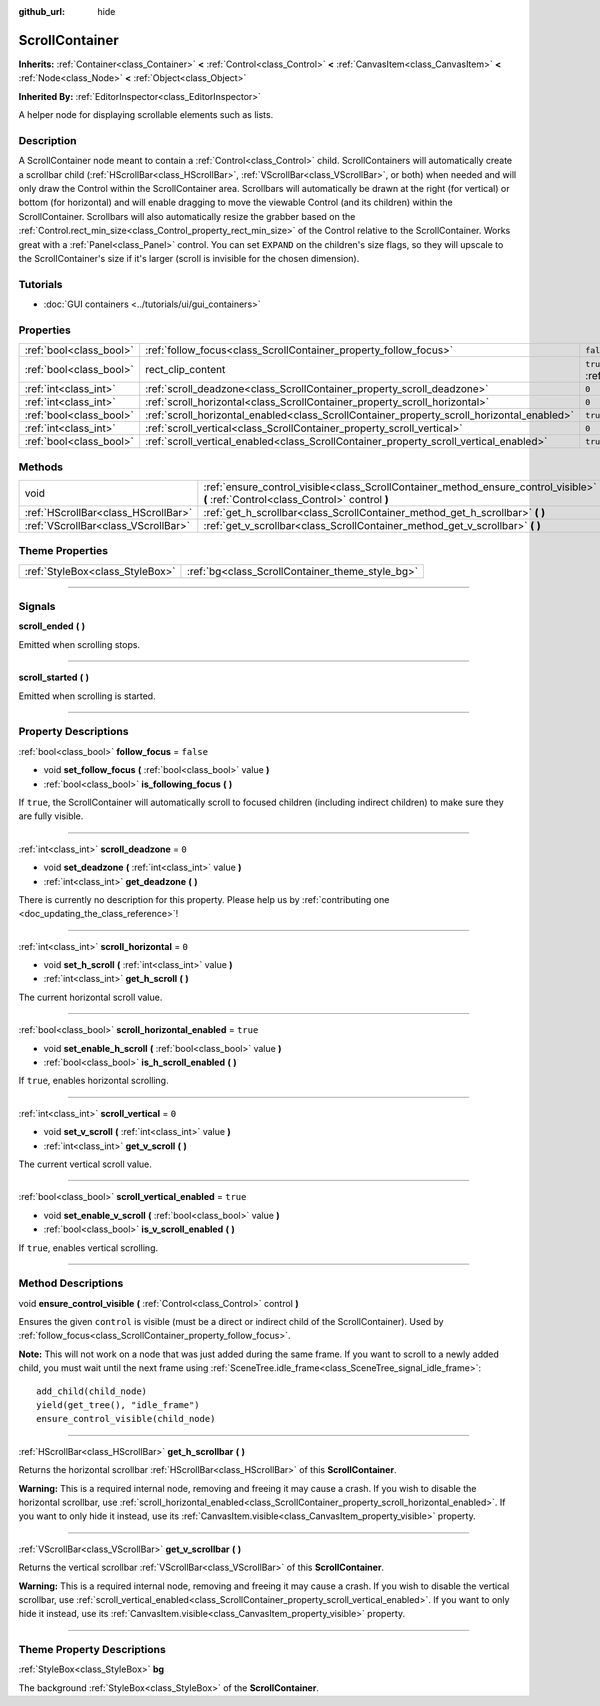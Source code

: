 :github_url: hide

.. DO NOT EDIT THIS FILE!!!
.. Generated automatically from Godot engine sources.
.. Generator: https://github.com/godotengine/godot/tree/3.5/doc/tools/make_rst.py.
.. XML source: https://github.com/godotengine/godot/tree/3.5/doc/classes/ScrollContainer.xml.

.. _class_ScrollContainer:

ScrollContainer
===============

**Inherits:** :ref:`Container<class_Container>` **<** :ref:`Control<class_Control>` **<** :ref:`CanvasItem<class_CanvasItem>` **<** :ref:`Node<class_Node>` **<** :ref:`Object<class_Object>`

**Inherited By:** :ref:`EditorInspector<class_EditorInspector>`

A helper node for displaying scrollable elements such as lists.

.. rst-class:: classref-introduction-group

Description
-----------

A ScrollContainer node meant to contain a :ref:`Control<class_Control>` child. ScrollContainers will automatically create a scrollbar child (:ref:`HScrollBar<class_HScrollBar>`, :ref:`VScrollBar<class_VScrollBar>`, or both) when needed and will only draw the Control within the ScrollContainer area. Scrollbars will automatically be drawn at the right (for vertical) or bottom (for horizontal) and will enable dragging to move the viewable Control (and its children) within the ScrollContainer. Scrollbars will also automatically resize the grabber based on the :ref:`Control.rect_min_size<class_Control_property_rect_min_size>` of the Control relative to the ScrollContainer. Works great with a :ref:`Panel<class_Panel>` control. You can set ``EXPAND`` on the children's size flags, so they will upscale to the ScrollContainer's size if it's larger (scroll is invisible for the chosen dimension).

.. rst-class:: classref-introduction-group

Tutorials
---------

- :doc:`GUI containers <../tutorials/ui/gui_containers>`

.. rst-class:: classref-reftable-group

Properties
----------

.. table::
   :widths: auto

   +-------------------------+--------------------------------------------------------------------------------------------+-------------------------------------------------------------------------------+
   | :ref:`bool<class_bool>` | :ref:`follow_focus<class_ScrollContainer_property_follow_focus>`                           | ``false``                                                                     |
   +-------------------------+--------------------------------------------------------------------------------------------+-------------------------------------------------------------------------------+
   | :ref:`bool<class_bool>` | rect_clip_content                                                                          | ``true`` (overrides :ref:`Control<class_Control_property_rect_clip_content>`) |
   +-------------------------+--------------------------------------------------------------------------------------------+-------------------------------------------------------------------------------+
   | :ref:`int<class_int>`   | :ref:`scroll_deadzone<class_ScrollContainer_property_scroll_deadzone>`                     | ``0``                                                                         |
   +-------------------------+--------------------------------------------------------------------------------------------+-------------------------------------------------------------------------------+
   | :ref:`int<class_int>`   | :ref:`scroll_horizontal<class_ScrollContainer_property_scroll_horizontal>`                 | ``0``                                                                         |
   +-------------------------+--------------------------------------------------------------------------------------------+-------------------------------------------------------------------------------+
   | :ref:`bool<class_bool>` | :ref:`scroll_horizontal_enabled<class_ScrollContainer_property_scroll_horizontal_enabled>` | ``true``                                                                      |
   +-------------------------+--------------------------------------------------------------------------------------------+-------------------------------------------------------------------------------+
   | :ref:`int<class_int>`   | :ref:`scroll_vertical<class_ScrollContainer_property_scroll_vertical>`                     | ``0``                                                                         |
   +-------------------------+--------------------------------------------------------------------------------------------+-------------------------------------------------------------------------------+
   | :ref:`bool<class_bool>` | :ref:`scroll_vertical_enabled<class_ScrollContainer_property_scroll_vertical_enabled>`     | ``true``                                                                      |
   +-------------------------+--------------------------------------------------------------------------------------------+-------------------------------------------------------------------------------+

.. rst-class:: classref-reftable-group

Methods
-------

.. table::
   :widths: auto

   +-------------------------------------+--------------------------------------------------------------------------------------------------------------------------------------+
   | void                                | :ref:`ensure_control_visible<class_ScrollContainer_method_ensure_control_visible>` **(** :ref:`Control<class_Control>` control **)** |
   +-------------------------------------+--------------------------------------------------------------------------------------------------------------------------------------+
   | :ref:`HScrollBar<class_HScrollBar>` | :ref:`get_h_scrollbar<class_ScrollContainer_method_get_h_scrollbar>` **(** **)**                                                     |
   +-------------------------------------+--------------------------------------------------------------------------------------------------------------------------------------+
   | :ref:`VScrollBar<class_VScrollBar>` | :ref:`get_v_scrollbar<class_ScrollContainer_method_get_v_scrollbar>` **(** **)**                                                     |
   +-------------------------------------+--------------------------------------------------------------------------------------------------------------------------------------+

.. rst-class:: classref-reftable-group

Theme Properties
----------------

.. table::
   :widths: auto

   +---------------------------------+-------------------------------------------------+
   | :ref:`StyleBox<class_StyleBox>` | :ref:`bg<class_ScrollContainer_theme_style_bg>` |
   +---------------------------------+-------------------------------------------------+

.. rst-class:: classref-section-separator

----

.. rst-class:: classref-descriptions-group

Signals
-------

.. _class_ScrollContainer_signal_scroll_ended:

.. rst-class:: classref-signal

**scroll_ended** **(** **)**

Emitted when scrolling stops.

.. rst-class:: classref-item-separator

----

.. _class_ScrollContainer_signal_scroll_started:

.. rst-class:: classref-signal

**scroll_started** **(** **)**

Emitted when scrolling is started.

.. rst-class:: classref-section-separator

----

.. rst-class:: classref-descriptions-group

Property Descriptions
---------------------

.. _class_ScrollContainer_property_follow_focus:

.. rst-class:: classref-property

:ref:`bool<class_bool>` **follow_focus** = ``false``

.. rst-class:: classref-property-setget

- void **set_follow_focus** **(** :ref:`bool<class_bool>` value **)**
- :ref:`bool<class_bool>` **is_following_focus** **(** **)**

If ``true``, the ScrollContainer will automatically scroll to focused children (including indirect children) to make sure they are fully visible.

.. rst-class:: classref-item-separator

----

.. _class_ScrollContainer_property_scroll_deadzone:

.. rst-class:: classref-property

:ref:`int<class_int>` **scroll_deadzone** = ``0``

.. rst-class:: classref-property-setget

- void **set_deadzone** **(** :ref:`int<class_int>` value **)**
- :ref:`int<class_int>` **get_deadzone** **(** **)**

.. container:: contribute

	There is currently no description for this property. Please help us by :ref:`contributing one <doc_updating_the_class_reference>`!

.. rst-class:: classref-item-separator

----

.. _class_ScrollContainer_property_scroll_horizontal:

.. rst-class:: classref-property

:ref:`int<class_int>` **scroll_horizontal** = ``0``

.. rst-class:: classref-property-setget

- void **set_h_scroll** **(** :ref:`int<class_int>` value **)**
- :ref:`int<class_int>` **get_h_scroll** **(** **)**

The current horizontal scroll value.

.. rst-class:: classref-item-separator

----

.. _class_ScrollContainer_property_scroll_horizontal_enabled:

.. rst-class:: classref-property

:ref:`bool<class_bool>` **scroll_horizontal_enabled** = ``true``

.. rst-class:: classref-property-setget

- void **set_enable_h_scroll** **(** :ref:`bool<class_bool>` value **)**
- :ref:`bool<class_bool>` **is_h_scroll_enabled** **(** **)**

If ``true``, enables horizontal scrolling.

.. rst-class:: classref-item-separator

----

.. _class_ScrollContainer_property_scroll_vertical:

.. rst-class:: classref-property

:ref:`int<class_int>` **scroll_vertical** = ``0``

.. rst-class:: classref-property-setget

- void **set_v_scroll** **(** :ref:`int<class_int>` value **)**
- :ref:`int<class_int>` **get_v_scroll** **(** **)**

The current vertical scroll value.

.. rst-class:: classref-item-separator

----

.. _class_ScrollContainer_property_scroll_vertical_enabled:

.. rst-class:: classref-property

:ref:`bool<class_bool>` **scroll_vertical_enabled** = ``true``

.. rst-class:: classref-property-setget

- void **set_enable_v_scroll** **(** :ref:`bool<class_bool>` value **)**
- :ref:`bool<class_bool>` **is_v_scroll_enabled** **(** **)**

If ``true``, enables vertical scrolling.

.. rst-class:: classref-section-separator

----

.. rst-class:: classref-descriptions-group

Method Descriptions
-------------------

.. _class_ScrollContainer_method_ensure_control_visible:

.. rst-class:: classref-method

void **ensure_control_visible** **(** :ref:`Control<class_Control>` control **)**

Ensures the given ``control`` is visible (must be a direct or indirect child of the ScrollContainer). Used by :ref:`follow_focus<class_ScrollContainer_property_follow_focus>`.

\ **Note:** This will not work on a node that was just added during the same frame. If you want to scroll to a newly added child, you must wait until the next frame using :ref:`SceneTree.idle_frame<class_SceneTree_signal_idle_frame>`:

::

    add_child(child_node)
    yield(get_tree(), "idle_frame")
    ensure_control_visible(child_node)

.. rst-class:: classref-item-separator

----

.. _class_ScrollContainer_method_get_h_scrollbar:

.. rst-class:: classref-method

:ref:`HScrollBar<class_HScrollBar>` **get_h_scrollbar** **(** **)**

Returns the horizontal scrollbar :ref:`HScrollBar<class_HScrollBar>` of this **ScrollContainer**.

\ **Warning:** This is a required internal node, removing and freeing it may cause a crash. If you wish to disable the horizontal scrollbar, use :ref:`scroll_horizontal_enabled<class_ScrollContainer_property_scroll_horizontal_enabled>`. If you want to only hide it instead, use its :ref:`CanvasItem.visible<class_CanvasItem_property_visible>` property.

.. rst-class:: classref-item-separator

----

.. _class_ScrollContainer_method_get_v_scrollbar:

.. rst-class:: classref-method

:ref:`VScrollBar<class_VScrollBar>` **get_v_scrollbar** **(** **)**

Returns the vertical scrollbar :ref:`VScrollBar<class_VScrollBar>` of this **ScrollContainer**.

\ **Warning:** This is a required internal node, removing and freeing it may cause a crash. If you wish to disable the vertical scrollbar, use :ref:`scroll_vertical_enabled<class_ScrollContainer_property_scroll_vertical_enabled>`. If you want to only hide it instead, use its :ref:`CanvasItem.visible<class_CanvasItem_property_visible>` property.

.. rst-class:: classref-section-separator

----

.. rst-class:: classref-descriptions-group

Theme Property Descriptions
---------------------------

.. _class_ScrollContainer_theme_style_bg:

.. rst-class:: classref-themeproperty

:ref:`StyleBox<class_StyleBox>` **bg**

The background :ref:`StyleBox<class_StyleBox>` of the **ScrollContainer**.

.. |virtual| replace:: :abbr:`virtual (This method should typically be overridden by the user to have any effect.)`
.. |const| replace:: :abbr:`const (This method has no side effects. It doesn't modify any of the instance's member variables.)`
.. |vararg| replace:: :abbr:`vararg (This method accepts any number of arguments after the ones described here.)`
.. |static| replace:: :abbr:`static (This method doesn't need an instance to be called, so it can be called directly using the class name.)`
